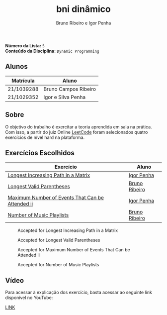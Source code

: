 #+TITLE: bni dinâmico
#+AUTHOR: Bruno Ribeiro e Igor Penha

*Número da Lista:* =5= \\
*Conteúdo da Disciplina:* =Dynamic Programming=

** Alunos

| Matrícula  | Aluno                |
|------------+----------------------|
| 21/1039288 | Bruno Campos Ribeiro |
| 21/1029352 | Igor e Silva Penha   |
|------------+----------------------|

** Sobre

O objetivo do trabalho é exercitar a teoria aprendida em sala na
prática. Com isso, a partir do juiz Online [[https://leetcode.com][LeetCode]] foram selecionados
quatro exercícios de nível hard na plataforma.

** Exercícios Escolhidos

| Exercício                                        | Aluno         |
|--------------------------------------------------+---------------|
| [[https://leetcode.com/problems/longest-increasing-path-in-a-matrix/?envType=problem-list-v2&envId=dynamic-programming][Longest Increasing Path in a Matrix]]              | [[https://github.com/igorpenhaa][Igor Penha]]    |
| [[https://leetcode.com/problems/longest-valid-parentheses/description/?envType=problem-list-v2&envId=dynamic-programming][Longest Valid Parentheses]]                        | [[https://github.com/BrunoRiibeiro][Bruno Ribeiro]] |
| [[https://leetcode.com/problems/maximum-number-of-events-that-can-be-attended-ii/?envType=problem-list-v2&envId=dynamic-programming][Maximum Number of Events That Can be Attended ii]] | [[https://github.com/igorpenhaa][Igor Penha]]    |
| [[https://leetcode.com/problems/number-of-music-playlists/description/?envType=problem-list-v2&envId=dynamic-programming][Number of Music Playlists]]                        | [[https://github.com/BrunoRiibeiro][Bruno Ribeiro]] |
|--------------------------------------------------+---------------|

#+CAPTION: Accepted for Longest Increasing Path in a Matrix
#+NAME: longest-increasing-path-in-a-matrix
[[./img/longest-increasing-path-in-a-matrix.png]]

#+CAPTION: Accepted for Longest Valid Parentheses
#+NAME: accepted-32
[[./img/accepted-32.png]]

#+CAPTION: Accepted for Maximum Number of Events That Can be Attended ii
#+NAME: maximum-number-of-events-that-can-be-attended-ii
[[./img/maximum-number-of-events-that-can-be-attended-ii.png]]

#+CAPTION: Accepted for Number of Music Playlists
#+NAME: accepted-920
[[./img/accepted-920.png]]

** Vídeo

Para acessar à explicação dos exercício, basta acessar ao seguinte link
disponível no YouTube:

[[https://youtu.be/xO_D1tbpp64][LINK]]

